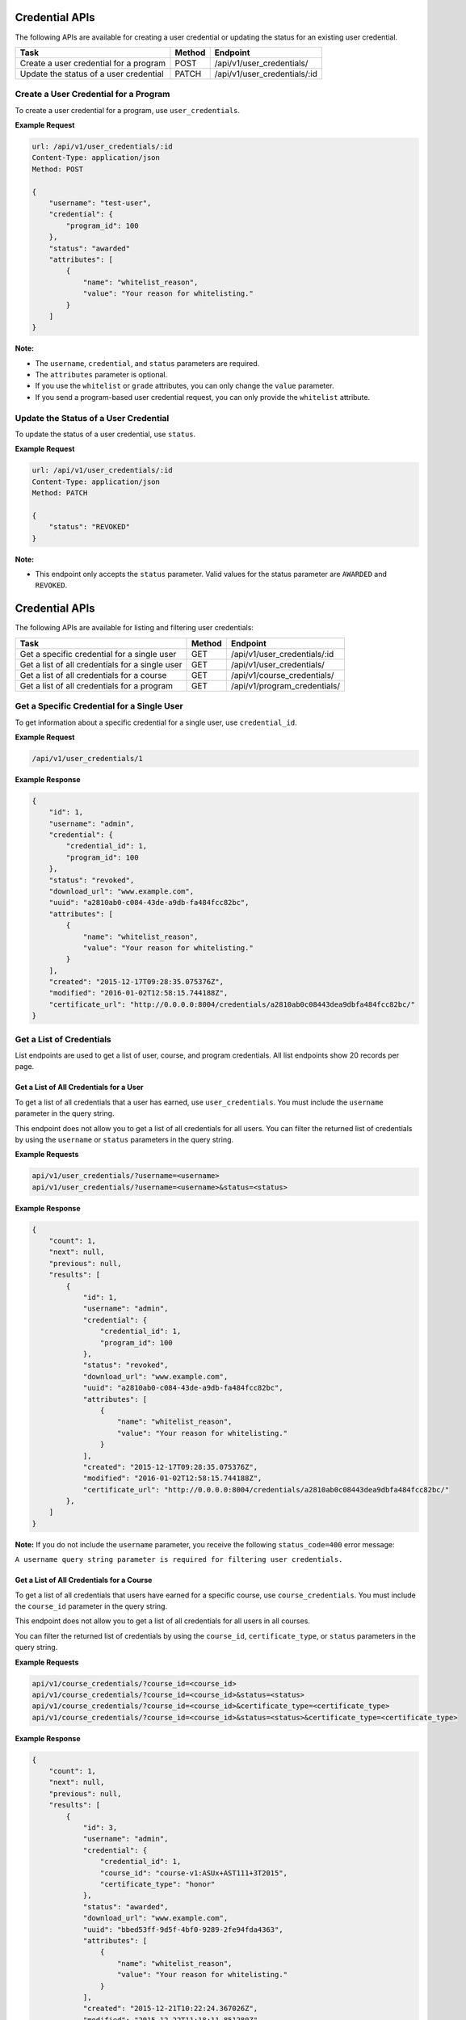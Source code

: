 Credential APIs
===============

The following APIs are available for creating a user credential or updating the
status for an existing user credential.

+----------------------------------------+--------+---------------------------------+
| Task                                   | Method | Endpoint                        |
+========================================+========+=================================+
| Create a user credential for a program | POST   |  /api/v1/user_credentials/      |
+----------------------------------------+--------+---------------------------------+
| Update the status of a user credential | PATCH  |  /api/v1/user_credentials/:id   |
+----------------------------------------+--------+---------------------------------+

Create a User Credential for a Program
--------------------------------------

To create a user credential for a program, use ``user_credentials``.

**Example Request**

.. code-block::

    url: /api/v1/user_credentials/:id
    Content-Type: application/json
    Method: POST

    {
        "username": "test-user",
        "credential": {
            "program_id": 100
        },
        "status": "awarded"
        "attributes": [
            {
                "name": "whitelist_reason",
                "value": "Your reason for whitelisting."
            }
        ]
    }

**Note:**

* The ``username``, ``credential``, and ``status`` parameters are required.
* The ``attributes`` parameter is optional.
* If you use the ``whitelist`` or ``grade`` attributes, you can only change the ``value``
  parameter. 
* If you send a program-based user credential request, you can only provide the
  ``whitelist`` attribute.

Update the Status of a User Credential
--------------------------------------

To update the status of a user credential, use ``status``.

**Example Request**

.. code-block::

    url: /api/v1/user_credentials/:id
    Content-Type: application/json
    Method: PATCH

    {
        "status": "REVOKED"
    }

**Note:**

* This endpoint only accepts the ``status`` parameter. Valid values for the status
  parameter are ``AWARDED`` and ``REVOKED``.


Credential APIs
===============

The following APIs are available for listing and filtering user credentials:

+--------------------------------------------------+--------+--------------------------------------+
| Task                                             | Method | Endpoint                             |
+==================================================+========+======================================+
| Get a specific credential for a single user      |  GET   |  /api/v1/user_credentials/:id        |
+--------------------------------------------------+--------+--------------------------------------+
| Get a list of all credentials for a single user  |  GET   |  /api/v1/user_credentials/           |
+--------------------------------------------------+--------+--------------------------------------+
| Get a list of all credentials for  a course      |  GET   |  /api/v1/course_credentials/         |
+--------------------------------------------------+--------+--------------------------------------+
| Get a list of all credentials for a program      |  GET   |  /api/v1/program_credentials/        |
+--------------------------------------------------+--------+--------------------------------------+


Get a Specific Credential for a Single User
-------------------------------------------

To get information about a specific credential for a single user, use ``credential_id``.

**Example Request**

.. code-block::

    /api/v1/user_credentials/1

**Example Response**

.. code-block::

    {
        "id": 1,
        "username": "admin",
        "credential": {
            "credential_id": 1,
            "program_id": 100
        },
        "status": "revoked",
        "download_url": "www.example.com",
        "uuid": "a2810ab0-c084-43de-a9db-fa484fcc82bc",
        "attributes": [
            {
                "name": "whitelist_reason",
                "value": "Your reason for whitelisting."
            }
        ],
        "created": "2015-12-17T09:28:35.075376Z",
        "modified": "2016-01-02T12:58:15.744188Z",
        "certificate_url": "http://0.0.0.0:8004/credentials/a2810ab0c08443dea9dbfa484fcc82bc/"
    }


Get a List of Credentials
-------------------------

List endpoints are used to get a list of user, course, and program credentials.
All list endpoints show 20 records per page.


Get a List of All Credentials for a User
^^^^^^^^^^^^^^^^^^^^^^^^^^^^^^^^^^^^^^^^

To get a list of all credentials that a user has earned, use ``user_credentials``.
You must include the ``username`` parameter in the query string.

This endpoint does not allow you to get a list of all credentials for all users.
You can filter the returned list of credentials by using the ``username``
or ``status`` parameters in the query string.

**Example Requests**

.. code-block::

    api/v1/user_credentials/?username=<username>
    api/v1/user_credentials/?username=<username>&status=<status>

**Example Response**

.. code-block::

    {
        "count": 1,
        "next": null,
        "previous": null,
        "results": [
            {
                "id": 1,
                "username": "admin",
                "credential": {
                    "credential_id": 1,
                    "program_id": 100
                },
                "status": "revoked",
                "download_url": "www.example.com",
                "uuid": "a2810ab0-c084-43de-a9db-fa484fcc82bc",
                "attributes": [
                    {
                        "name": "whitelist_reason",
                        "value": "Your reason for whitelisting."
                    }
                ],
                "created": "2015-12-17T09:28:35.075376Z",
                "modified": "2016-01-02T12:58:15.744188Z",
                "certificate_url": "http://0.0.0.0:8004/credentials/a2810ab0c08443dea9dbfa484fcc82bc/"
            },
        ]
    }

**Note:**
If you do not include the ``username`` parameter, you receive the following
``status_code=400`` error message:

``A username query string parameter is required for filtering user credentials.``


Get a List of All Credentials for a Course
^^^^^^^^^^^^^^^^^^^^^^^^^^^^^^^^^^^^^^^^^^

To get a list of all credentials that users have earned for a specific course,
use ``course_credentials``. You must include the ``course_id`` parameter in the
query string.

This endpoint does not allow you to get a list of all credentials for all users
in all courses.

You can filter the returned list of credentials by using
the ``course_id``, ``certificate_type``, or ``status`` parameters in the query
string.

**Example Requests**

.. code-block::

    api/v1/course_credentials/?course_id=<course_id>
    api/v1/course_credentials/?course_id=<course_id>&status=<status>
    api/v1/course_credentials/?course_id=<course_id>&certificate_type=<certificate_type>
    api/v1/course_credentials/?course_id=<course_id>&status=<status>&certificate_type=<certificate_type>

**Example Response**

.. code-block::

    {
        "count": 1,
        "next": null,
        "previous": null,
        "results": [
            {
                "id": 3,
                "username": "admin",
                "credential": {
                    "credential_id": 1,
                    "course_id": "course-v1:ASUx+AST111+3T2015",
                    "certificate_type": "honor"
                },
                "status": "awarded",
                "download_url": "www.example.com",
                "uuid": "bbed53ff-9d5f-4bf0-9289-2fe94fda4363",
                "attributes": [
                    {
                        "name": "whitelist_reason",
                        "value": "Your reason for whitelisting."
                    }
                ],
                "created": "2015-12-21T10:22:24.367026Z",
                "modified": "2015-12-22T11:18:11.851280Z",
                "certificate_url": "http://0.0.0.0:8004/credentials/bbed53ff9d5f4bf092892fe94fda4363/"
            }
        ]
    }

**Note:**
If you do not include the ``course_id`` parameter, you receive the following
``status_code=400`` error message:

``A course_id query string parameter is required for filtering user credentials.``


Get a List of All Credentials for a Program
^^^^^^^^^^^^^^^^^^^^^^^^^^^^^^^^^^^^^^^^^^^

To get a list of all credentials that users have earned for a specific program,
use ``program_credentials``. The query string must include the ``program_id``
parameter.

This endpoint does not allow you to get a list of all credentials for all users
in all programs.

You can filter the returned list of credentials by using
the ``program_id`` or ``status`` parameters in the query string.

**Example Requests**

.. code-block::

    api/v1/program_credentials/?program_id=<program_id>
    api/v1/program_credentials/?program_id=<program_id>&status=<status>

**Example Response**

.. code-block::

    {
        "count": 4,
        "next": null,
        "previous": null,
        "results": [
            {
                "id": 1,
                "username": "admin",
                "credential": {
                    "credential_id": 1,
                    "program_id": 100
                },
                "status": "revoked",
                "download_url": "www.example.com",
                "uuid": "a2810ab0-c084-43de-a9db-fa484fcc82bc",
                "attributes": [
                    {
                        "name": "whitelist_reason",
                        "value": "Your reason for whitelisting."
                    }
                ],
                "created": "2015-12-17T09:28:35.075376Z",
                "modified": "2016-01-02T12:58:15.744188Z",
                "certificate_url": "http://0.0.0.0:8004/credentials/a2810ab0c08443dea9dbfa484fcc82bc/"
            }
        ]
    }

**Note:**
If you do not include the ``program_id`` parameter, you receive the following
``status_code=400`` error message:

``A course_id query string parameter is required for filtering user credentials.``
